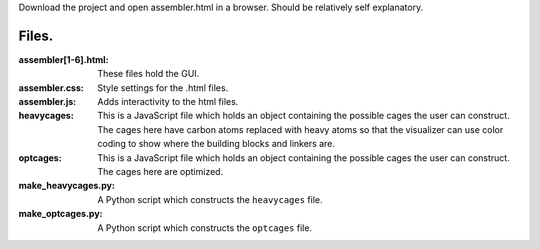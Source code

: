 Download the project and open assembler.html in a browser. Should be relatively self explanatory.

Files.
------
:assembler[1-6].html: These files hold the GUI.
:assembler.css: Style settings for the .html files.
:assembler.js: Adds interactivity to the html files.
:heavycages: This is a JavaScript file which holds an object containing
             the possible cages the user can construct. The cages here
             have carbon atoms replaced with heavy atoms so that the
             visualizer can use color coding to show where the building
             blocks and linkers are.
:optcages: This is a  JavaScript file which holds an object containing
           the possible cages the user can construct. The cages here
           are optimized.
:make_heavycages.py: A Python script which constructs the
                     ``heavycages`` file.
:make_optcages.py: A Python script which constructs the ``optcages``
                   file.
